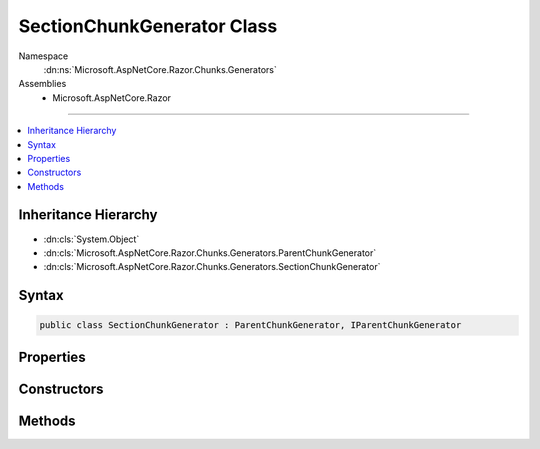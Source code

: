 

SectionChunkGenerator Class
===========================





Namespace
    :dn:ns:`Microsoft.AspNetCore.Razor.Chunks.Generators`
Assemblies
    * Microsoft.AspNetCore.Razor

----

.. contents::
   :local:



Inheritance Hierarchy
---------------------


* :dn:cls:`System.Object`
* :dn:cls:`Microsoft.AspNetCore.Razor.Chunks.Generators.ParentChunkGenerator`
* :dn:cls:`Microsoft.AspNetCore.Razor.Chunks.Generators.SectionChunkGenerator`








Syntax
------

.. code-block:: csharp

    public class SectionChunkGenerator : ParentChunkGenerator, IParentChunkGenerator








.. dn:class:: Microsoft.AspNetCore.Razor.Chunks.Generators.SectionChunkGenerator
    :hidden:

.. dn:class:: Microsoft.AspNetCore.Razor.Chunks.Generators.SectionChunkGenerator

Properties
----------

.. dn:class:: Microsoft.AspNetCore.Razor.Chunks.Generators.SectionChunkGenerator
    :noindex:
    :hidden:

    
    .. dn:property:: Microsoft.AspNetCore.Razor.Chunks.Generators.SectionChunkGenerator.SectionName
    
        
        :rtype: System.String
    
        
        .. code-block:: csharp
    
            public string SectionName
            {
                get;
            }
    

Constructors
------------

.. dn:class:: Microsoft.AspNetCore.Razor.Chunks.Generators.SectionChunkGenerator
    :noindex:
    :hidden:

    
    .. dn:constructor:: Microsoft.AspNetCore.Razor.Chunks.Generators.SectionChunkGenerator.SectionChunkGenerator(System.String)
    
        
    
        
        :type sectionName: System.String
    
        
        .. code-block:: csharp
    
            public SectionChunkGenerator(string sectionName)
    

Methods
-------

.. dn:class:: Microsoft.AspNetCore.Razor.Chunks.Generators.SectionChunkGenerator
    :noindex:
    :hidden:

    
    .. dn:method:: Microsoft.AspNetCore.Razor.Chunks.Generators.SectionChunkGenerator.Equals(System.Object)
    
        
    
        
        :type obj: System.Object
        :rtype: System.Boolean
    
        
        .. code-block:: csharp
    
            public override bool Equals(object obj)
    
    .. dn:method:: Microsoft.AspNetCore.Razor.Chunks.Generators.SectionChunkGenerator.GenerateEndParentChunk(Microsoft.AspNetCore.Razor.Parser.SyntaxTree.Block, Microsoft.AspNetCore.Razor.Chunks.Generators.ChunkGeneratorContext)
    
        
    
        
        :type target: Microsoft.AspNetCore.Razor.Parser.SyntaxTree.Block
    
        
        :type context: Microsoft.AspNetCore.Razor.Chunks.Generators.ChunkGeneratorContext
    
        
        .. code-block:: csharp
    
            public override void GenerateEndParentChunk(Block target, ChunkGeneratorContext context)
    
    .. dn:method:: Microsoft.AspNetCore.Razor.Chunks.Generators.SectionChunkGenerator.GenerateStartParentChunk(Microsoft.AspNetCore.Razor.Parser.SyntaxTree.Block, Microsoft.AspNetCore.Razor.Chunks.Generators.ChunkGeneratorContext)
    
        
    
        
        :type target: Microsoft.AspNetCore.Razor.Parser.SyntaxTree.Block
    
        
        :type context: Microsoft.AspNetCore.Razor.Chunks.Generators.ChunkGeneratorContext
    
        
        .. code-block:: csharp
    
            public override void GenerateStartParentChunk(Block target, ChunkGeneratorContext context)
    
    .. dn:method:: Microsoft.AspNetCore.Razor.Chunks.Generators.SectionChunkGenerator.GetHashCode()
    
        
        :rtype: System.Int32
    
        
        .. code-block:: csharp
    
            public override int GetHashCode()
    
    .. dn:method:: Microsoft.AspNetCore.Razor.Chunks.Generators.SectionChunkGenerator.ToString()
    
        
        :rtype: System.String
    
        
        .. code-block:: csharp
    
            public override string ToString()
    

